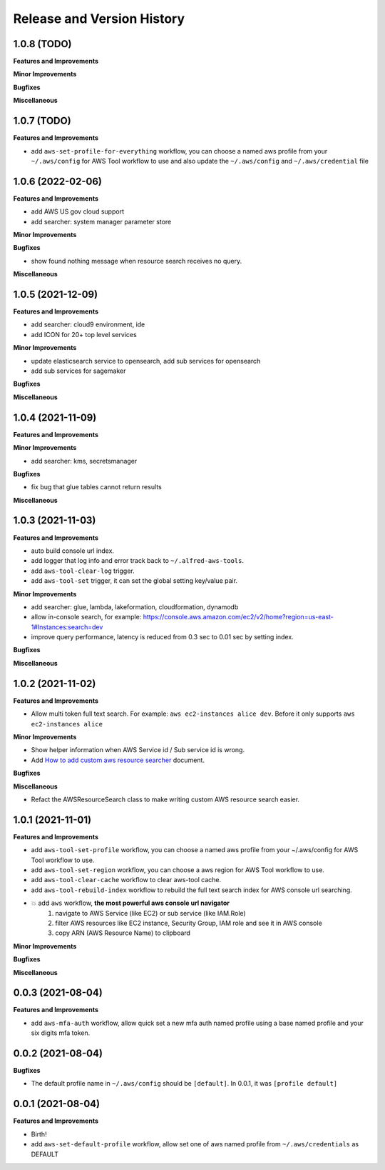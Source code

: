 .. _release_history:

Release and Version History
==============================================================================


1.0.8 (TODO)
~~~~~~~~~~~~~~~~~~~~~~~~~~~~~~~~~~~~~~~~~~~~~~~~~~~~~~~~~~~~~~~~~~~~~~~~~~~~~~
**Features and Improvements**

**Minor Improvements**

**Bugfixes**

**Miscellaneous**


1.0.7 (TODO)
~~~~~~~~~~~~~~~~~~~~~~~~~~~~~~~~~~~~~~~~~~~~~~~~~~~~~~~~~~~~~~~~~~~~~~~~~~~~~~
**Features and Improvements**

- add ``aws-set-profile-for-everything`` workflow, you can choose a named aws profile from your ``~/.aws/config`` for AWS Tool workflow to use and also update the ``~/.aws/config`` and ``~/.aws/credential`` file


1.0.6 (2022-02-06)
~~~~~~~~~~~~~~~~~~~~~~~~~~~~~~~~~~~~~~~~~~~~~~~~~~~~~~~~~~~~~~~~~~~~~~~~~~~~~~
**Features and Improvements**

- add AWS US gov cloud support
- add searcher: system manager parameter store

**Minor Improvements**

**Bugfixes**

- show found nothing message when resource search receives no query.

**Miscellaneous**


1.0.5 (2021-12-09)
~~~~~~~~~~~~~~~~~~~~~~~~~~~~~~~~~~~~~~~~~~~~~~~~~~~~~~~~~~~~~~~~~~~~~~~~~~~~~~
**Features and Improvements**

- add searcher: cloud9 environment, ide
- add ICON for 20+ top level services

**Minor Improvements**

- update elasticsearch service to opensearch, add sub services for opensearch
- add sub services for sagemaker

**Bugfixes**

**Miscellaneous**


1.0.4 (2021-11-09)
~~~~~~~~~~~~~~~~~~~~~~~~~~~~~~~~~~~~~~~~~~~~~~~~~~~~~~~~~~~~~~~~~~~~~~~~~~~~~~
**Features and Improvements**

**Minor Improvements**

- add searcher: kms, secretsmanager

**Bugfixes**

- fix bug that glue tables cannot return results

**Miscellaneous**


1.0.3 (2021-11-03)
~~~~~~~~~~~~~~~~~~~~~~~~~~~~~~~~~~~~~~~~~~~~~~~~~~~~~~~~~~~~~~~~~~~~~~~~~~~~~~
**Features and Improvements**

- auto build console url index.
- add logger that log info and error track back to ``~/.alfred-aws-tools``.
- add ``aws-tool-clear-log`` trigger.
- add ``aws-tool-set`` trigger, it can set the global setting key/value pair.

**Minor Improvements**

- add searcher: glue, lambda, lakeformation, cloudformation, dynamodb
- allow in-console search, for example: https://console.aws.amazon.com/ec2/v2/home?region=us-east-1#Instances:search=dev
- improve query performance, latency is reduced from 0.3 sec to 0.01 sec by setting index.

**Bugfixes**

**Miscellaneous**


1.0.2 (2021-11-02)
~~~~~~~~~~~~~~~~~~~~~~~~~~~~~~~~~~~~~~~~~~~~~~~~~~~~~~~~~~~~~~~~~~~~~~~~~~~~~~
**Features and Improvements**

- Allow multi token full text search. For example: ``aws ec2-instances alice dev``. Before it only supports ``aws ec2-instances alice``

**Minor Improvements**

- Show helper information when AWS Service id / Sub service id is wrong.
- Add `How to add custom aws resource searcher <./docs/source/How-to-add-custom-aws-resource-searcher.rst>`_ document.

**Bugfixes**

**Miscellaneous**

- Refact the AWSResourceSearch class to make writing custom AWS resource search easier.


1.0.1 (2021-11-01)
~~~~~~~~~~~~~~~~~~~~~~~~~~~~~~~~~~~~~~~~~~~~~~~~~~~~~~~~~~~~~~~~~~~~~~~~~~~~~~
**Features and Improvements**

- add ``aws-tool-set-profile`` workflow, you can choose a named aws profile from your ~/.aws/config for AWS Tool workflow to use.
- add ``aws-tool-set-region`` workflow, you can choose a aws region for AWS Tool workflow to use.
- add ``aws-tool-clear-cache`` workflow to clear aws-tool cache.
- add ``aws-tool-rebuild-index`` workflow to rebuild the full text search index for AWS console url searching.
- 💥 add ``aws`` workflow, **the most powerful aws console url navigator**
    1. navigate to AWS Service (like EC2) or sub service (like IAM.Role)
    2. filter AWS resources like EC2 instance, Security Group, IAM role and see it in AWS console
    3. copy ARN (AWS Resource Name) to clipboard

**Minor Improvements**

**Bugfixes**

**Miscellaneous**


0.0.3 (2021-08-04)
~~~~~~~~~~~~~~~~~~~~~~~~~~~~~~~~~~~~~~~~~~~~~~~~~~~~~~~~~~~~~~~~~~~~~~~~~~~~~~
**Features and Improvements**

- add ``aws-mfa-auth`` workflow, allow quick set a new mfa auth named profile using a base named profile and your six digits mfa token.


0.0.2 (2021-08-04)
~~~~~~~~~~~~~~~~~~~~~~~~~~~~~~~~~~~~~~~~~~~~~~~~~~~~~~~~~~~~~~~~~~~~~~~~~~~~~~
**Bugfixes**

- The default profile name in ``~/.aws/config`` should be ``[default]``. In 0.0.1, it was ``[profile default]``


0.0.1 (2021-08-04)
~~~~~~~~~~~~~~~~~~~~~~~~~~~~~~~~~~~~~~~~~~~~~~~~~~~~~~~~~~~~~~~~~~~~~~~~~~~~~~
**Features and Improvements**

- Birth!
- add ``aws-set-default-profile`` workflow, allow set one of aws named profile from ``~/.aws/credentials`` as DEFAULT
